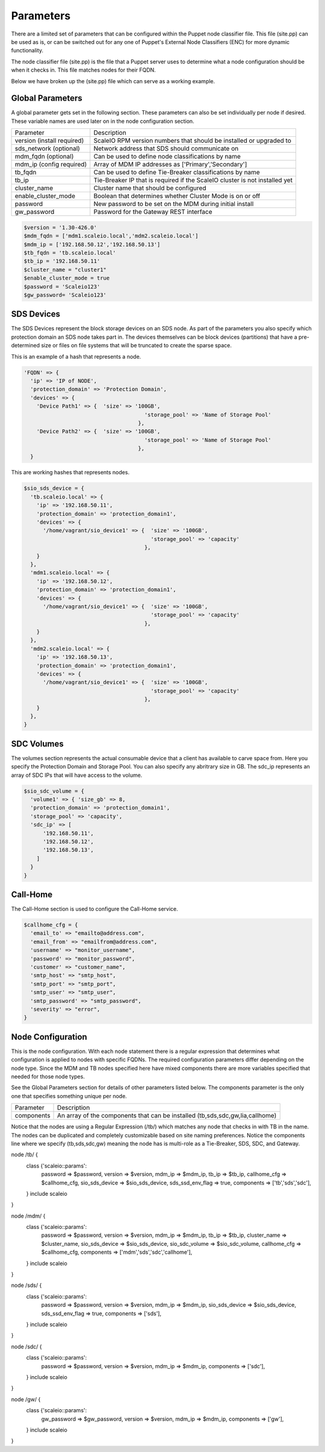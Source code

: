 Parameters
==========
There are a limited set of parameters that can be configured within the Puppet node classifier file.  This file (site.pp) can be used as is, or can be switched out for any one of Puppet's External Node Classifiers (ENC) for more dynamic functionality.  

The node classifier file (site.pp) is the file that a Puppet server uses to determine what a node configuration should be when it checks in.  This file matches nodes for their FQDN.  

Below we have broken up the (site.pp) file which can serve as a working example.


Global Parameters
-----------------
A global parameter gets set in the following section.  These parameters can also be set individually per node if desired.  These variable names are used later on in the node configuration section.


==========================   ====================

Parameter                    Description

--------------------------   --------------------

version (install required)   ScaleIO RPM version numbers that should be installed or upgraded to
sds_network (optional)       Network address that SDS should communicate on
mdm_fqdn (optional)          Can be used to define node classifications by name
mdm_ip (config required)     Array of MDM IP addresses as ['Primary','Secondary']
tb_fqdn                      Can be used to define Tie-Breaker classifications by name
tb_ip                        Tie-Breaker IP that is required if the ScaleIO cluster is not installed yet
cluster_name                 Cluster name that should be configured
enable_cluster_mode          Boolean that determines whether Cluster Mode is on or off
password                     New password to be set on the MDM during initial install
gw_password                  Password for the Gateway REST interface
==========================   ====================



.. code-block:: ruby

  $version = '1.30-426.0'
  $mdm_fqdn = ['mdm1.scaleio.local','mdm2.scaleio.local']
  $mdm_ip = ['192.168.50.12','192.168.50.13']
  $tb_fqdn = 'tb.scaleio.local'
  $tb_ip = '192.168.50.11'
  $cluster_name = "cluster1"
  $enable_cluster_mode = true
  $password = 'Scaleio123'
  $gw_password= 'Scaleio123'


SDS Devices
-------------------
The SDS Devices represent the block storage devices on an SDS node.  As part of the parameters you also specify which protection domain an SDS node takes part in.  The devices themselves can be block devices (partitions) that have a pre-determined size or files on file systems that will be truncated to create the sparse space.


This is an example of a hash that represents a node.

.. code-block:: ruby

  'FQDN' => {
    'ip' => 'IP of NODE',
    'protection_domain' => 'Protection Domain', 
    'devices' => {
      'Device Path1' => {  'size' => '100GB', 
                                        'storage_pool' => 'Name of Storage Pool'
                                      },
      'Device Path2' => {  'size' => '100GB', 
                                        'storage_pool' => 'Name of Storage Pool'
                                      },
    }

This are working hashes that represents nodes.

.. code-block:: ruby

  $sio_sds_device = {
    'tb.scaleio.local' => {
      'ip' => '192.168.50.11',
      'protection_domain' => 'protection_domain1', 
      'devices' => {
        '/home/vagrant/sio_device1' => {  'size' => '100GB', 
                                          'storage_pool' => 'capacity'
                                        },
      }
    },
    'mdm1.scaleio.local' => {
      'ip' => '192.168.50.12',
      'protection_domain' => 'protection_domain1',
      'devices' => {
        '/home/vagrant/sio_device1' => {  'size' => '100GB', 
                                          'storage_pool' => 'capacity'
                                        },
      }
    },
    'mdm2.scaleio.local' => {
      'ip' => '192.168.50.13',
      'protection_domain' => 'protection_domain1',
      'devices' => {
        '/home/vagrant/sio_device1' => {  'size' => '100GB', 
                                          'storage_pool' => 'capacity'
                                        },
      }
    },
  }


SDC Volumes
-----------
The volumes section represents the actual consumable device that a client has available to carve space from.  Here you specify the Protection Domain and Storage Pool.  You can also specify any abritrary size in GB.  The sdc_ip represents an array of SDC IPs that will have access to the volume.

.. code-block:: ruby

  $sio_sdc_volume = {
    'volume1' => { 'size_gb' => 8, 
    'protection_domain' => 'protection_domain1', 
    'storage_pool' => 'capacity',
    'sdc_ip' => [
        '192.168.50.11',
        '192.168.50.12',
        '192.168.50.13',
      ] 
    }
  }


Call-Home
---------
The Call-Home section is used to configure the Call-Home service.

.. code-block:: ruby

  $callhome_cfg = {
    'email_to' => "emailto@address.com",
    'email_from' => "emailfrom@address.com",
    'username' => "monitor_username",
    'password' => "monitor_password",
    'customer' => "customer_name",
    'smtp_host' => "smtp_host",
    'smtp_port' => "smtp_port",
    'smtp_user' => "smtp_user",
    'smtp_password' => "smtp_password",
    'severity' => "error",
  }


Node Configuration
------------------
This is the node configuration.  With each node statement there is a regular expression that determines what configuration is applied to nodes with specific FQDNs.  The required configuration parameters differ depending on the node type.  Since the MDM and TB nodes specified here have mixed components there are more variables specified that needed for those node types.

See the Global Parameters section for details of other parameters listed below.  The components parameter is the only one that specifies something unique per node.

==========================   ====================

Parameter                    Description

--------------------------   --------------------

components                   An array of the components that can be installed (tb,sds,sdc,gw,lia,callhome)
==========================   ====================

Notice that the nodes are using a Regular Expression (/tb/) which matches any node that checks in with TB in the name.  The nodes can be duplicated and completely customizable based on site naming preferences.  Notice the components line where we specify (tb,sds,sdc,gw) meaning the node has is multi-role as a Tie-Breaker, SDS, SDC, and Gateway.

.. code-block:: ruby

node /tb/ {
  class {'scaleio::params':
        password => $password,
        version => $version,
        mdm_ip => $mdm_ip,
        tb_ip => $tb_ip,
        callhome_cfg => $callhome_cfg,
        sio_sds_device => $sio_sds_device,
        sds_ssd_env_flag => true,
        components => ['tb','sds','sdc'],
  }
  include scaleio
}

node /mdm/ {
  class {'scaleio::params':
        password => $password,
        version => $version,
        mdm_ip => $mdm_ip,
        tb_ip => $tb_ip,
        cluster_name => $cluster_name,
        sio_sds_device => $sio_sds_device,
        sio_sdc_volume => $sio_sdc_volume,
        callhome_cfg => $callhome_cfg,
        components => ['mdm','sds','sdc','callhome'],
  }
  include scaleio
}

node /sds/ {
  class {'scaleio::params':
        password => $password,
        version => $version,
        mdm_ip => $mdm_ip,
        sio_sds_device => $sio_sds_device,
        sds_ssd_env_flag => true,
        components => ['sds'],
  }
  include scaleio
}

node /sdc/ {
  class {'scaleio::params':
        password => $password,
        version => $version,
        mdm_ip => $mdm_ip,
        components => ['sdc'],
  }
  include scaleio
}

node /gw/ {
  class {'scaleio::params':
        gw_password => $gw_password,
        version => $version,
        mdm_ip => $mdm_ip,
        components => ['gw'],
  }
  include scaleio
}

